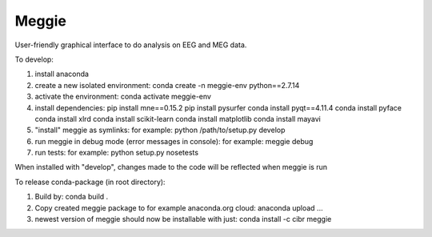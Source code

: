 Meggie
------

User-friendly graphical interface to do analysis on EEG and MEG data.

To develop:

1. install anaconda
2. create a new isolated environment:
   conda create -n meggie-env python==2.7.14
3. activate the environment:
   conda activate meggie-env
4. install dependencies:
   pip install mne==0.15.2
   pip install pysurfer
   conda install pyqt==4.11.4
   conda install pyface
   conda install xlrd
   conda install scikit-learn
   conda install matplotlib
   conda install mayavi
5. "install" meggie as symlinks:
   for example: python /path/to/setup.py develop
6. run meggie in debug mode (error messages in console):
   for example: meggie debug
7. run tests:
   for example: python setup.py nosetests

When installed with "develop", changes made to the code will be reflected when meggie is run

To release conda-package (in root directory):

1. Build by:
   conda build .
2. Copy created meggie package to for example anaconda.org cloud:
   anaconda upload ...
3. newest version of meggie should now be installable with just:
   conda install -c cibr meggie
   
